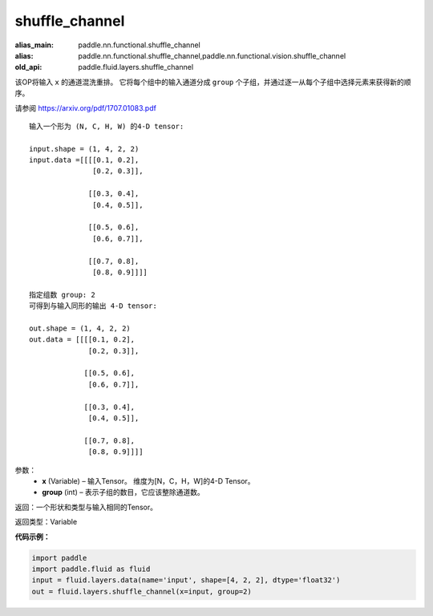 .. _cn_api_fluid_layers_shuffle_channel:

shuffle_channel
-------------------------------

.. py:function:: paddle.fluid.layers.shuffle_channel(x, group, name=None)

:alias_main: paddle.nn.functional.shuffle_channel
:alias: paddle.nn.functional.shuffle_channel,paddle.nn.functional.vision.shuffle_channel
:old_api: paddle.fluid.layers.shuffle_channel



该OP将输入 ``x`` 的通道混洗重排。 它将每个组中的输入通道分成 ``group`` 个子组，并通过逐一从每个子组中选择元素来获得新的顺序。

请参阅 https://arxiv.org/pdf/1707.01083.pdf

::

    输入一个形为 (N, C, H, W) 的4-D tensor:

    input.shape = (1, 4, 2, 2)
    input.data =[[[[0.1, 0.2],
                   [0.2, 0.3]],

                  [[0.3, 0.4],
                   [0.4, 0.5]],

                  [[0.5, 0.6],
                   [0.6, 0.7]],

                  [[0.7, 0.8],
                   [0.8, 0.9]]]]

    指定组数 group: 2
    可得到与输入同形的输出 4-D tensor:

    out.shape = (1, 4, 2, 2)
    out.data = [[[[0.1, 0.2],
                  [0.2, 0.3]],

                 [[0.5, 0.6],
                  [0.6, 0.7]],

                 [[0.3, 0.4],
                  [0.4, 0.5]],

                 [[0.7, 0.8],
                  [0.8, 0.9]]]]

参数：
  - **x** (Variable) – 输入Tensor。 维度为[N，C，H，W]的4-D Tensor。
  - **group** (int) – 表示子组的数目，它应该整除通道数。

返回：一个形状和类型与输入相同的Tensor。

返回类型：Variable


**代码示例：**

.. code-block:: python

    import paddle
    import paddle.fluid as fluid
    input = fluid.layers.data(name='input', shape=[4, 2, 2], dtype='float32')
    out = fluid.layers.shuffle_channel(x=input, group=2)

